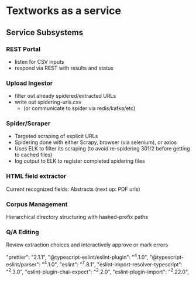* Textworks as a service

** Service Subsystems

*** REST Portal
    - listen for CSV inputs
    - respond via REST with results and status

*** Upload Ingestor
    - filter out already spidered/extracted URLs
    - write out spidering-urls.csv
      - (or communicate to spider via redis/kafka/etc)

*** Spider/Scraper
    - Targeted scraping of explicit URLs
    - Spidering done with either Scrapy, browser (via selenium), or axios
    - Uses ELK to filter its scraping (to avoid re-spidering 301/2 before getting to cached files)
    - log output to ELK to register completed spidering files

*** HTML field extractor
    Current recognized fields: Abstracts (next up: PDF urls)

*** Corpus Management
    Hierarchical directory structuring with hashed-prefix paths

*** Q/A Editing
    Review extraction choices and interactively approve or mark errors

    "prettier": "2.1.1",
    "@typescript-eslint/eslint-plugin": "^4.1.0",
    "@typescript-eslint/parser": "^4.1.0",
    "eslint": "^7.8.1",
    "eslint-import-resolver-typescript": "^2.3.0",
    "eslint-plugin-chai-expect": "^2.2.0",
    "eslint-plugin-import": "^2.22.0",
